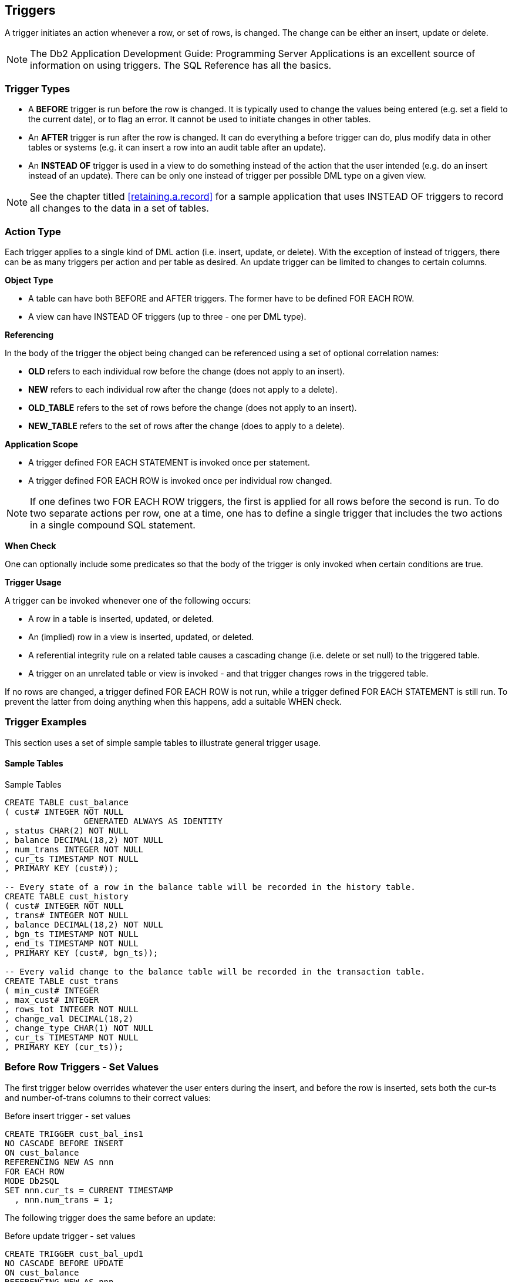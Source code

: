 [[triggers.chapter]]
== Triggers

A trigger initiates an action whenever a row, or set of rows, is changed. The change can be either an insert, update or delete. 

NOTE: The Db2 Application Development Guide: Programming Server Applications is an excellent source of information on using triggers. The SQL Reference has all the basics.

=== Trigger Types

* A *BEFORE* trigger is run before the row is changed. It is typically used to change the values being entered (e.g. set a field to the current date), or to flag an error. It cannot be used to initiate changes in other tables.
* An *AFTER* trigger is run after the row is changed. It can do everything a before trigger can do, plus modify data in other tables or systems (e.g. it can insert a row into an audit table after an update).
* An *INSTEAD OF* trigger is used in a view to do something instead of the action that the user intended (e.g. do an insert instead of an update). There can be only one instead of trigger per possible DML type on a given view.

NOTE: See the chapter titled <<retaining.a.record>> for a sample application that uses INSTEAD OF triggers to record all changes to the data in a set of tables.

=== Action Type

Each trigger applies to a single kind of DML action (i.e. insert, update, or delete). With the exception of instead of triggers, there can be as many triggers per action and per table as desired. An update trigger can be limited to changes to certain columns.

*Object Type*

* A table can have both BEFORE and AFTER triggers. The former have to be defined FOR EACH ROW.
* A view can have INSTEAD OF triggers (up to three - one per DML type). 

*Referencing*

In the body of the trigger the object being changed can be referenced using a set of optional correlation names:

* *OLD* refers to each individual row before the change (does not apply to an insert).
* *NEW* refers to each individual row after the change (does not apply to a delete).
* *OLD_TABLE* refers to the set of rows before the change (does not apply to an insert).
* *NEW_TABLE* refers to the set of rows after the change (does to apply to a delete).

*Application Scope*

* A trigger defined FOR EACH STATEMENT is invoked once per statement.
* A trigger defined FOR EACH ROW is invoked once per individual row changed. 

NOTE: If one defines two FOR EACH ROW triggers, the first is applied for all rows before the second is run. To do two separate actions per row, one at a time, one has to define a single trigger that includes the two actions in a single compound SQL statement.

*When Check*

One can optionally include some predicates so that the body of the trigger is only invoked when certain conditions are true.

*Trigger Usage*

A trigger can be invoked whenever one of the following occurs:

* A row in a table is inserted, updated, or deleted.
* An (implied) row in a view is inserted, updated, or deleted.
* A referential integrity rule on a related table causes a cascading change (i.e. delete or set null) to the triggered table. 
* A trigger on an unrelated table or view is invoked - and that trigger changes rows in the triggered table.

If no rows are changed, a trigger defined FOR EACH ROW is not run, while a trigger defined FOR EACH STATEMENT is still run. To prevent the latter from doing anything when this happens, add a suitable WHEN check.

[[trigger.examples]]
=== Trigger Examples

This section uses a set of simple sample tables to illustrate general trigger usage.

==== Sample Tables

.Sample Tables
[source,sql]
....
CREATE TABLE cust_balance
( cust# INTEGER NOT NULL
                GENERATED ALWAYS AS IDENTITY
, status CHAR(2) NOT NULL
, balance DECIMAL(18,2) NOT NULL
, num_trans INTEGER NOT NULL
, cur_ts TIMESTAMP NOT NULL
, PRIMARY KEY (cust#));

-- Every state of a row in the balance table will be recorded in the history table.
CREATE TABLE cust_history
( cust# INTEGER NOT NULL
, trans# INTEGER NOT NULL
, balance DECIMAL(18,2) NOT NULL
, bgn_ts TIMESTAMP NOT NULL
, end_ts TIMESTAMP NOT NULL
, PRIMARY KEY (cust#, bgn_ts));

-- Every valid change to the balance table will be recorded in the transaction table.
CREATE TABLE cust_trans
( min_cust# INTEGER
, max_cust# INTEGER
, rows_tot INTEGER NOT NULL
, change_val DECIMAL(18,2)
, change_type CHAR(1) NOT NULL
, cur_ts TIMESTAMP NOT NULL
, PRIMARY KEY (cur_ts));
....

=== Before Row Triggers - Set Values

The first trigger below overrides whatever the user enters during the insert, and before the row is inserted, sets both the cur-ts and number-of-trans columns to their correct values:

.Before insert trigger - set values
[source,sql]
....
CREATE TRIGGER cust_bal_ins1
NO CASCADE BEFORE INSERT
ON cust_balance
REFERENCING NEW AS nnn
FOR EACH ROW
MODE Db2SQL
SET nnn.cur_ts = CURRENT TIMESTAMP
  , nnn.num_trans = 1;
....

The following trigger does the same before an update:

.Before update trigger - set values
[source,sql]
....
CREATE TRIGGER cust_bal_upd1
NO CASCADE BEFORE UPDATE
ON cust_balance
REFERENCING NEW AS nnn
            OLD AS ooo
FOR EACH ROW
MODE Db2SQL
SET nnn.cur_ts = CURRENT TIMESTAMP
  , nnn.num_trans = ooo.num_trans + 1;
....

=== Before Row Trigger - Signal Error

The next trigger will flag an error (and thus fail the update) if the customer balance is reduced by too large a value:

.Before Trigger - flag error
[source,sql]
....
CREATE TRIGGER cust_bal_upd2
NO CASCADE BEFORE UPDATE OF balance
ON cust_balance
REFERENCING NEW AS nnn
            OLD AS ooo
FOR EACH ROW
MODE Db2SQL
WHEN (ooo.balance - nnn.balance > 1000)
   SIGNAL SQLSTATE VALUE '71001'
   SET MESSAGE_TEXT = 'Cannot withdraw > 1000';
....

=== After Row Triggers - Record Data States

The three triggers in this section record the state of the data in the customer table. The first is invoked after each insert. It records the new data in the customer-history table:

.After Trigger - record insert
[source,sql]
....
CREATE TRIGGER cust_his_ins1
AFTER INSERT ON cust_balance
REFERENCING NEW AS nnn
FOR EACH ROW
MODE Db2SQL
INSERT INTO cust_history 
VALUES (nnn.cust#
      , nnn.num_trans
      , nnn.balance
      , nnn.cur_ts
      , '9999-12-31-24.00.00');
....

The next trigger is invoked after every update of a row in the customer table. It first runs an update (of the old history row), and then does an insert. Because this trigger uses a compound SQL statement, it cannot use the semi-colon as the statement delimiter:

.After Trigger - record update
[source,sql]
....
CREATE TRIGGER cust_his_upd1
AFTER UPDATE ON cust_balance
REFERENCING OLD AS ooo
            NEW AS nnn
FOR EACH ROW
MODE Db2SQL
BEGIN ATOMIC
  UPDATE cust_history
  SET end_ts = CURRENT TIMESTAMP
  WHERE cust# = ooo.cust#
  AND bgn_ts = ooo.cur_ts;
  INSERT INTO cust_history 
  VALUES (nnn.cust#
        , nnn.num_trans
        , nnn.balance
        , nnn.cur_ts
        , '9999-12-31-24.00.00');
END
....

*Notes*

* The above trigger relies on the fact that the customer-number cannot change (note: it is generated always) to link the two rows in the history table together. In other words, the old row will always have the same customer-number as the new row.
* The above also trigger relies on the presence of the cust_bal_upd1 before trigger (see <<trigger.examples>>) to set the nnn.cur_ts value to the current timestamp.

The final trigger records a delete by doing an update to the history table:

.After Trigger - record delete
[source,sql]
....
CREATE TRIGGER cust_his_del1
AFTER DELETE ON cust_balance
REFERENCING OLD AS ooo
FOR EACH ROW
MODE Db2SQL
UPDATE cust_history
SET end_ts = CURRENT TIMESTAMP
WHERE cust# = ooo.cust#
AND bgn_ts = ooo.cur_ts;
....

=== After Statement Triggers - Record Changes

The following three triggers record every type of change (i.e. insert, update, or delete) to any row, or set of rows (including an empty set) in the customer table. They all run an insert that records the type and number of rows changed:

.After Trigger - record insert
[source,sql]
....
CREATE TRIGGER trans_his_ins1
AFTER INSERT ON cust_balance
REFERENCING NEW_TABLE AS newtab
FOR EACH STATEMENT
MODE Db2SQL
INSERT INTO cust_trans
  SELECT MIN(cust#)
  , MAX(cust#)
  , COUNT(*)
  , SUM(balance)
  , 'I'
  , CURRENT TIMESTAMP
FROM newtab;
....

.After Trigger - record update
[source,sql]
....
CREATE TRIGGER trans_his_upd1
AFTER UPDATE ON cust_balance
REFERENCING OLD_TABLE AS oldtab
NEW_TABLE AS newtab
FOR EACH STATEMENT
MODE Db2SQL
INSERT INTO cust_trans
  SELECT MIN(nt.cust#)
       , MAX(nt.cust#)
       , COUNT(*)
       , SUM(nt.balance - ot.balance)
       , 'U'
       , CURRENT TIMESTAMP
  FROM oldtab ot
     , newtab nt
  WHERE ot.cust# = nt.cust#;
....

.After Trigger - record delete
[source,sql]
....
CREATE TRIGGER trans_his_del1
AFTER DELETE ON cust_balance
REFERENCING OLD_TABLE AS oldtab
FOR EACH STATEMENT
MODE Db2SQL
INSERT INTO cust_trans
  SELECT MIN(cust#)
       , MAX(cust#)
       , COUNT(*)
       , SUM(balance)
       , 'D'
       , CURRENT TIMESTAMP
  FROM oldtab;
....

*Notes*

* If the DML statement changes no rows, the OLD or NEW table referenced by the trigger will be empty, but still exist, and a SELECT COUNT(*) on the (empty) table will return a zero, which will then be inserted. 
* Any DML statements that failed (e.g. stopped by the before trigger), or that were subsequently rolled back, will not be recorded in the transaction table.

==== Examples of Usage

The following DML statements were run against the customer table:

.Sample DML statements
[source,sql]
....
INSERT INTO cust_balance (status, balance) VALUES ('C',123.45);
INSERT INTO cust_balance (status, balance) VALUES ('C',000.00);
INSERT INTO cust_balance (status, balance) VALUES ('D', -1.00);
UPDATE cust_balance
  SET balance = balance + 123
WHERE cust# <= 2;
UPDATE cust_balance
  SET balance = balance * -1
WHERE cust# = -1;
UPDATE cust_balance
  SET balance = balance - 123
WHERE cust# = 1;
DELETE FROM cust_balance
WHERE cust# = 3;
....

=== Tables After DML

At the end of the above, the three tables had the following data:

.Customer-balance table rows
|===
|CUST#|STATUS|BALANCE|NUM_TRANS|CUR_TS
|1    |C     |123.45 |3        |2005-05-31-19.58.46.096000
|2    |C     |123.00 |2        |2005-05-31-19.58.46.034000
|===

.Customer-history table rows
|===
|CUST#| TRANS#| BALANCE| BGN_TS                     | END_TS
|1    | 1     | 123.45 | 2005-05-31-19.58.45.971000 | 2005-05-31-19.58.46.034000
|1    | 2     | 246.45 | 2005-05-31-19.58.46.034000 | 2005-05-31-19.58.46.096000
|1    | 3     | 123.45 | 2005-05-31-19.58.46.096000 | 9999-12-31-24.00.00.000000
|2    | 1     | 0.00   | 2005-05-31-19.58.45.987000 | 2005-05-31-19.58.46.034000
|2    | 2     | 123.00 | 2005-05-31-19.58.46.034000 | 9999-12-31-24.00.00.000000
|3    | 1     | -1.00  | 2005-05-31-19.58.46.003000 |2005-05-31-19.58.46.096003
|===

.Customer-transaction table rows
|===
|MIN_CUST#| MAX_CUST#| ROWS |CHANGE_VAL| CHANGE_TYPE |CUR_TS
|1        | 1        | 1    | 123.45   | I           | 2005-05-31-19.58.45.971000
|2        | 2        | 1    | 0.00     | I           | 2005-05-31-19.58.45.987000
|3        | 3        | 1    | -1.00    | I           | 2005-05-31-19.58.46.003000
|1        | 2        | 2    | 246.00   | U           | 2005-05-31-19.58.46.034000
|-        | -        | 0    | -        | U           | 2005-05-31-19.58.46.065000
|1        | 1        | 1    | -123.00  | U           | 2005-05-31-19.58.46.096000
|3        | 3        | 1    | 1.00     | D           | 2005-05-31-19.58.46.096003
|===


